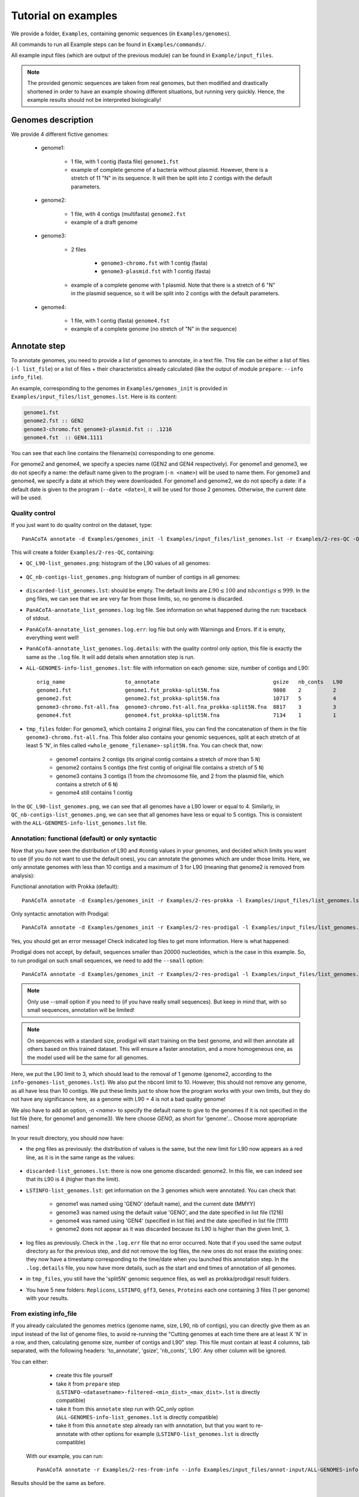 ====================
Tutorial on examples
====================

We provide a folder, ``Examples``, containing genomic sequences (in ``Examples/genomes``).

All commands to run all Example steps can be found in ``Examples/commands/``.

All example input files (which are output of the previous module) can be found in ``Example/input_files``.

.. note:: The provided genomic sequences are taken from real genomes, but then modified and drastically shortened in order to have an example showing different situations, but running very quickly. Hence, the example results should not be interpreted biologically!

Genomes description
===================

We provide 4 different fictive genomes:

    - genome1:

        * 1 file, with 1 contig (fasta file) ``genome1.fst``
        * example of complete genome of a bacteria without plasmid. However, there is a stretch of 11 "N" in its sequence. It will then be split into 2 contigs with the default parameters.

    - genome2:

        * 1 file, with 4 contigs (multifasta) ``genome2.fst``
        * example of a draft genome

    - genome3:

        * 2 files

            - ``genome3-chromo.fst`` with 1 contig (fasta)
            - ``genome3-plasmid.fst`` with 1 contig (fasta)

        * example of a complete genome with 1 plasmid. Note that there is a stretch of 6 "N" in the plasmid sequence, so it will be split into 2 contigs with the default parameters.

    - genome4:

        * 1 file, with 1 contig (fasta) ``genome4.fst``
        * example of a complete genome (no stretch of "N" in the sequence)


Annotate step
=============

To annotate genomes, you need to provide a list of genomes to annotate, in a text file. This file can be either a list of files (``-l list_file``) or a list of files + their characteristics already calculated (like the output of module ``prepare``: ``--info info_file``).

An example, corresponding to the genomes in ``Examples/genomes_init`` is provided in ``Examples/input_files/list_genomes.lst``. Here is its content:

.. code-block:: text

    genome1.fst
    genome2.fst :: GEN2
    genome3-chromo.fst genome3-plasmid.fst :: .1216
    genome4.fst  :: GEN4.1111

You can see that each line contains the filename(s) corresponding to one genome.

For genome2 and genome4, we specify a species name (GEN2 and GEN4 respectively). For genome1 and genome3, we do not specify a name: the default name given to the program (``-n <name>``) will be used to name them.
For genome3 and genome4, we specify a date at which they were downloaded. For genome1 and genome2, we do not specify a date: if a default date is given to the program (``--date <date>``), it will be used for those 2 genomes. Otherwise, the current date will be used.

Quality control
---------------

If you just want to do quality control on the dataset, type::

    PanACoTA annotate -d Examples/genomes_init -l Examples/input_files/list_genomes.lst -r Examples/2-res-QC -Q

This will create a folder ``Examples/2-res-QC``, containing:

- ``QC_L90-list_genomes.png``: histogram of the L90 values of all genomes:

.. figure:: images/QC_L90-list_genomes.png
    :align: center
    :width: 40%

- ``QC_nb-contigs-list_genomes.png``: histogram of number of contigs in all genomes:

.. figure:: images/QC_nb-contigs-list_genomes.png
    :align: center
    :width: 40%

- ``discarded-list_genomes.lst``: should be empty. The default limits are :math:`L90 \leq 100` and :math:`nbcontigs \leq 999`. In the png files, we can see that we are very far from those limits, so, no genome is discarded.
- ``PanACoTA-annotate_list_genomes.log``: log file. See information on what happened during the run: traceback of stdout.
- ``PanACoTA-annotate_list_genomes.log.err``: log file but only with Warnings and Errors. If it is empty, everything went well!
- ``PanACoTA-annotate_list_genomes.log.details``: with the quality control only option, this file is exactly the same as the ``.log`` file. It will add details when annotation step is run.
- ``ALL-GENOMES-info-list_genomes.lst``: file with information on each genome: size, number of contigs and L90::

    orig_name                   to_annotate                                    gsize   nb_conts   L90
    genome1.fst                 genome1.fst_prokka-split5N.fna                 9808    2          2
    genome2.fst                 genome2.fst_prokka-split5N.fna                 10717   5          4
    genome3-chromo.fst-all.fna  genome3-chromo.fst-all.fna_prokka-split5N.fna  8817    3          3
    genome4.fst                 genome4.fst_prokka-split5N.fna                 7134    1          1

- ``tmp_files`` folder: For genome3, which contains 2 original files, you can find the concatenation of them in the file ``genome3-chromo.fst-all.fna``. This folder also contains your genomic sequences, split at each stretch of at least 5 'N', in files called ``<whole_genome_filename>-split5N.fna``. You can check that, now:

    * genome1 contains 2 contigs (its original contig contains a stretch of more than 5 ``N``)
    * genome2 contains 5 contigs (the first contig of original file contains a stretch of 5 ``N``)
    * genome3 contains 3 contigs (1 from the chromosome file, and 2 from the plasmid file, which contains a stretch of 6 ``N``)
    * genome4 still contains 1 contig

In the ``QC_L90-list_genomes.png``, we can see that all genomes have a L90 lower or equal to 4. Similarly, in ``QC_nb-contigs-list_genomes.png``, we can see that all genomes have less or equal to 5 contigs. This is consistent with the ``ALL-GENOMES-info-list_genomes.lst`` file.


Annotation: functional (default) or only syntactic
--------------------------------------------------

Now that you have seen the distribution of L90 and #contig values in your genomes, and decided which limits you want to use (if you do not want to use the default ones), you can annotate the genomes which are under those limits. Here, we only annotate genomes with less than 10 contigs and a maximum of 3 for L90 (meaning that genome2 is removed from analysis):

Functional annotation with Prokka (default)::

    PanACoTA annotate -d Examples/genomes_init -r Examples/2-res-prokka -l Examples/input_files/list_genomes.lst -n GENO --l90 3 --nbcont 10

Only syntactic annotation with Prodigal::

    PanACoTA annotate -d Examples/genomes_init -r Examples/2-res-prodigal -l Examples/input_files/list_genomes.lst -n GENO --l90 3 --nbcont 10 --prodigal

Yes, you should get an error message! Check indicated log files to get more information. Here is what happened:

Prodigal does not accept, by default, sequences smaller than 20000 nucleotides, which is the case in this example. So, to run prodigal on such small sequences, we need to add the ``--small`` option::

    PanACoTA annotate -d Examples/genomes_init -r Examples/2-res-prodigal -l Examples/input_files/list_genomes.lst -n GENO --l90 3 --nbcont 10 --prodigal --small

.. note:: Only use --small option if you need to (if you have really small sequences). But keep in mind that, with so small sequences, annotation will be limited!

.. note:: On sequences with a standard size, prodigal will start training on the best genome, and will then annotate all others based on this trained dataset. This will ensure a faster annotation, and a more homogeneous one, as the model used will be the same for all genomes.

Here, we put the L90 limit to 3, which should lead to the removal of 1 genome (genome2, according to the ``info-genomes-list_genomes.lst``). We also put the nbcont limit to 10. However, this should not remove any genome, as all have less than 10 contigs. We put these limits just to show how the program works with your own limits, but they do not have any significance here, as a genome with L90 = 4 is not a bad quality genome!

We also have to add an option, `-n <name>` to specify the default name to give to the genomes if it is not specified in the list file (here, for genome1 and genome3). We here choose `GENO`, as short for 'genome'... Choose more appropriate names!

In your result directory, you should now have:

- the png files as previously: the distribution of values is the same, but the new limit for L90 now appears as a red line, as it is in the same range as the values:

.. figure:: images/QC_L90-list_genomes-limit3.png
    :align: center
    :width: 40%

- ``discarded-list_genomes.lst``: there is now one genome discarded: genome2. In this file, we can indeed see that its L90 is 4 (higher than the limit).
- ``LSTINFO-list_genomes.lst``: get information on the 3 genomes which were annotated. You can check that:

    - genome1 was named using 'GENO' (default name), and the current date (MMYY)
    - genome3 was named using the default value 'GENO', and the date specified in list file (1216)
    - genome4 was named using 'GEN4' (specified in list file) and the date specified in list file (1111)
    - genome2 does not appear as it was discarded because its L90 is higher than the given limit, 3.
- log files as previously. Check in the ``.log.err`` file that no error occurred. Note that if you used the same output directory as for the previous step, and did not remove the log files, the new ones do not erase the existing ones: they now have a timestamp corresponding to the time/date when you launched this annotation step. In the ``.log.details`` file, you now have more details, such as the start and end times of annotation of all genomes.
- in ``tmp_files``, you still have the 'split5N' genomic sequence files, as well as prokka/prodigal result folders.
- You have 5 new folders: ``Replicons``, ``LSTINFO``, ``gff3``, ``Genes``, ``Proteins`` each one containing 3 files (1 per genome) with your results.

From existing info_file
-----------------------

If you already calculated the genomes metrics (genome name, size, L90, nb of contigs), you can directly give them as an input instead of the list of genome files, to avoid re-running the "Cutting genomes at each time there are at least X 'N' in a row, and then, calculating genome size, number of contigs and L90" step. This file must contain at least 4 columns, tab separated, with the following headers: 'to_annotate', 'gsize', 'nb_conts', 'L90'. Any other  column will be ignored.

You can either:

    - create this file yourself
    - take it from ``prepare`` step (``LSTINFO-<datasetname>-filtered-<min_dist>_<max_dist>.lst`` is directly compatible)
    - take it from this ``annotate`` step run with QC_only option (``ALL-GENOMES-info-list_genomes.lst`` is directly compatible)
    - take it from this ``annotate`` step already ran with annotation, but that you want to re-annotate with other options for example (``LSTINFO-list_genomes.lst`` is directly compatible)

 With our example, you can run::

    PanACoTA annotate -r Examples/2-res-from-info --info Examples/input_files/annot-input/ALL-GENOMES-info-list_genomes.lst  -n GENO --l90 3 --nbcont 10 --prodigal --small

Results should be the same as before.

PanGenome step
==============

To do a pangenome, you need to provide the list of genomes to consider, with 1 genome per line. Only the first column (genome name) will be considered, but you can use a file containing other columns...such as the one you already have in the result folder of annotation step: ``LSTINFO-list_genomes.lst``! However, of course, if you want to do a pangenome of less genomes than the ones you annotated, you are free to create a new file with the genomes you want.
Here, we are doing a pangenome of the 3 genomes annotated by prokka before. Here is the command line::

    PanACoTA pangenome -l Examples/2-res-prokka/LSTINFO-list_genomes.lst -n GENO3 -d Examples/2-res-prokka/Proteins -i 0.8 -o Examples/3-pangenome

With:

    - ``-l``: list of genomes to take for the pangenome
    - ``-n``: we name this dataset 'GENO3' (for 3 genomes of species 'GENO')
    - ``-d``: path to the folder containing all protein files
    - ``-i``: we want a pangenome with 80% identity
    - ``-o``: put all result and temporary files to this directory

In your ``Examples/3-pangenome`` folder, you should have your pangenome in a file called ``PanGenome-GENO3.All.prt-clust-0.8-mode1_<date>.tsv.lst``. It contains 1 line per family. The first column is the family number, and others are all family members. You also have the qualitative (``.quali.txt``) and quantitative (``.quanti.txt``) matrix of this pangenome, as well as a summary file (``.summary.txt``). See more information on those files in :ref:`output format description<panfile>`.

In your ``Examples/2-res-prokka/Proteins`` folder, you should have a new file, ``GENO3.All.prt``, containing all proteins of the 3 genomes.

If you used the same dataset and parameters as in this file, you should get a pangenome with 14 families.

If you did not run the annotate step, but just want to test the pangenome step, use::

    PanACoTA pangenome -l Examples/input_files/pan-input/LSTINFO-list_genomes.lst -n GENO3 -d Examples/input_files/pan-input/Proteins -i 0.8 -o Examples/3-pangenome

Core/Persistent Genome step
===========================

The core genome is inferred from the pangenome. So, the only required file is your pangenome, obtained at last step. By default, it will generate a core genome. Here is the command line to obtain the core genome of our dataset::

    PanACoTA corepers -p Examples/3-pangenome/PanGenome-GENO3.All.prt-clust-0.8-mode1_<date>.tsv.lst -o Examples/4-corepers

**Replace `<date>` by your real filename**

You now have your core genome (we used the default parameter) in ``Examples/4-corepers/PersGenome_<pangenome-filename>_1.lst``. With ``_1`` meaning that you asked for 100% of genomes present in each family.
If you used the same dataset and parameters as in this file, you should get a core genome with **6 families**.

If you want a persistent genome, specify the required :ref:`options<docorepers>` (minimum percentage of genomes in a family to be considered as persistent, allowing or not multi/mixed families...). For example, for a strict persistent genome at 95%::

    PanACoTA corepers -p Examples/3-pangenome/PanGenome-GENO3.All.prt-clust-0.8-mode1_<date>.tsv.lst -o Examples/4-corepers -t 0.95

The output file will be ``Examples/4-corepers/PersGenome_<pangenome-filename>_0.95.lst``, and will contain the same 6 families (95% of 3 genomes is all genomes).

If you did not run the annotate and pangenome steps, but only want to test the corepers module, run::

    PanACoTA corepers -p Examples/input_files/core-input/PanGenome-example.lst -o Examples/4-corepers


Alignment step
==============

You can then do an alignment of all the proteins of each persistent family. For example, to align the 6 core families found in the previous step::

    PanACoTA align -c Examples/4-corepers/PersGenome_<pangenome-filename>_1.lst -l Examples/2-res-prokka/LSTINFO-list_genomes.lst -n GENO3_1 -d Examples/2-res-prokka -o Examples/5-align

**Replace `PersGenome_<pangenome-filename>_1.lst` by your real persistent genome filename**

with:

    - ``-c``: the core/persistent genome file generated in previous step
    - ``-l``: list of genomes in your dataset (generated by annotation step)
    - ``-n``: we name this dataset 'GENO3-1' (for 3 genomes of species 'GENO', and 100% of the genomes in each family)
    - ``-d``: path to the folder containing the directories 'Proteins' and 'Genes'
    - ``-o``: put all result and temporary files to this directory

optional:

    - ``-F``: force to redo all alignments
    - ``-P``: also provide concatenated protein alignments

In your output directory ``Examples/5-align``, you will find a directory called ``Phylo-GENO3_1``, containing your alignment file: ``GENO3_1.grp.aln``.

See :ref:`here <doalign>` for a description of the other files generated, as well as the options available.

If you did not run the annotate, pan and corepers steps, but just want to test the align module, run::

    PanACoTA align -c Examples/input_files/align-input/coregenome-example.lst -l Examples/input_files/pan-input/LSTINFO-list_genomes.lst -n GENO3_1 -d Examples/input_files/pan-input -o Examples/5-align

Tree step
=========

You can infer a phylogenetic tree from the alignment of persistent families. By default, it uses IQ TREE to infer the phylogenetic tree, with a GTR DNA substitution model, and no bootstrap. To run this on the alignment generated by the previous step, use::

    PanACoTA tree -a Examples/5-align/Phylo-GENO3_1/GENO3_1.grp.aln -o Examples/6-tree

In your output directory, ``Examples/6-tree``, you will find your phylogenetic tree file, called ``GENO3_1.grp.aln.iqtree_tree.treefile``. If you followed all previous steps, your file should contain something close to (can differ a little depending on your version of IQ TREE):

.. code-block:: text

    (GEN4.1111.00001:0.0054333949,GENO.0920.00001:0.0040715866,GENO.1216.00002:0.0045089138);

See the :ref:`tree part of tutorial<dotree>` to get more information on all options available, output files generated, as well as how to use FastTree, FastME or Quicktree instead of IQ TREE to infer the phylogenetic tree.

If you did not run the annotate, pan, corepers and align steps but just want to test the tree module, run::

    PanACoTA tree -a Examples/input_files/tree-input/GENO3_1.nucl.grp.aln -o Examples/6-tree
